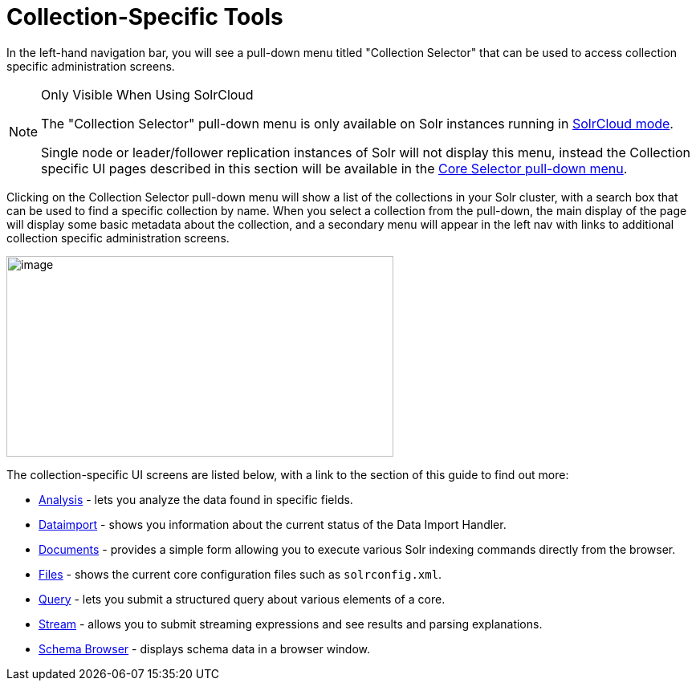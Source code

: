 = Collection-Specific Tools
:page-children: analysis-screen, dataimport-screen, documents-screen, files-screen, query-screen, stream-screen, schema-browser-screen
// Licensed to the Apache Software Foundation (ASF) under one
// or more contributor license agreements.  See the NOTICE file
// distributed with this work for additional information
// regarding copyright ownership.  The ASF licenses this file
// to you under the Apache License, Version 2.0 (the
// "License"); you may not use this file except in compliance
// with the License.  You may obtain a copy of the License at
//
//   http://www.apache.org/licenses/LICENSE-2.0
//
// Unless required by applicable law or agreed to in writing,
// software distributed under the License is distributed on an
// "AS IS" BASIS, WITHOUT WARRANTIES OR CONDITIONS OF ANY
// KIND, either express or implied.  See the License for the
// specific language governing permissions and limitations
// under the License.

In the left-hand navigation bar, you will see a pull-down menu titled "Collection Selector" that can be used to access collection specific administration screens.

.Only Visible When Using SolrCloud
[NOTE]
====
The "Collection Selector" pull-down menu is only available on Solr instances running in <<solrcloud.adoc#,SolrCloud mode>>.

Single node or leader/follower replication instances of Solr will not display this menu, instead the Collection specific UI pages described in this section will be available in the <<core-specific-tools.adoc#,Core Selector pull-down menu>>.
====

Clicking on the Collection Selector pull-down menu will show a list of the collections in your Solr cluster, with a search box that can be used to find a specific collection by name. When you select a collection from the pull-down, the main display of the page will display some basic metadata about the collection, and a secondary menu will appear in the left nav with links to additional collection specific administration screens.

image::images/collection-specific-tools/collection_dashboard.png[image,width=482,height=250]

The collection-specific UI screens are listed below, with a link to the section of this guide to find out more:

// TODO: SOLR-10655 BEGIN: refactor this into a 'collection-screens-list.include.adoc' file for reuse
* <<analysis-screen.adoc#,Analysis>> - lets you analyze the data found in specific fields.
* <<dataimport-screen.adoc#,Dataimport>> - shows you information about the current status of the Data Import Handler.
* <<documents-screen.adoc#,Documents>> - provides a simple form allowing you to execute various Solr indexing commands directly from the browser.
* <<files-screen.adoc#,Files>> - shows the current core configuration files such as `solrconfig.xml`.
* <<query-screen.adoc#,Query>> - lets you submit a structured query about various elements of a core.
* <<stream-screen.adoc#,Stream>> - allows you to submit streaming expressions and see results and parsing explanations.
* <<schema-browser-screen.adoc#,Schema Browser>> - displays schema data in a browser window.
// TODO: SOLR-10655 END
